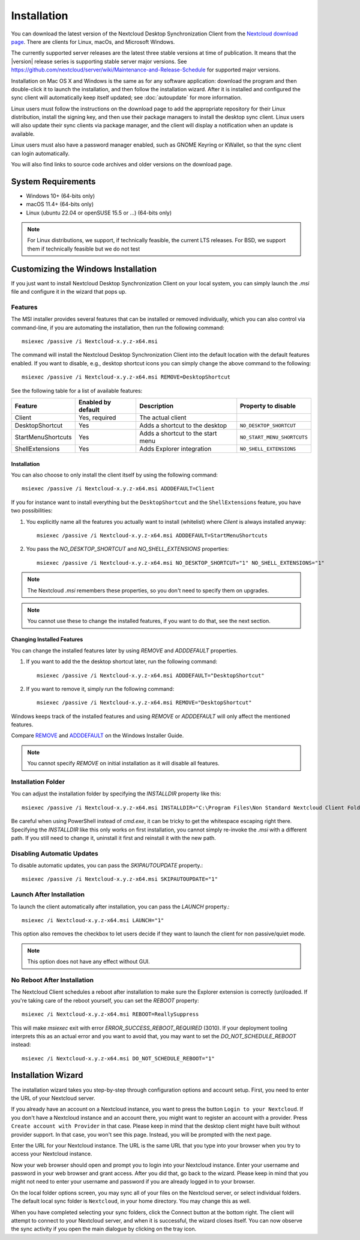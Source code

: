 ============
Installation
============

You can download the latest version of the Nextcloud Desktop Synchronization
Client from the `Nextcloud download page`_.
There are clients for Linux, macOs, and Microsoft Windows.

The currently supported server releases are the latest three stable versions
at time of publication. It means that the |version| release series is supporting
stable server major versions.
See https://github.com/nextcloud/server/wiki/Maintenance-and-Release-Schedule for
supported major versions.
  
Installation on Mac OS X and Windows is the same as for any software
application: download the program and then double-click it to launch the
installation, and then follow the installation wizard. After it is installed and
configured the sync client will automatically keep itself updated; see
:doc:`autoupdate` for more information.

Linux users must follow the instructions on the download page to add the
appropriate repository for their Linux distribution, install the signing key,
and then use their package managers to install the desktop sync client. Linux
users will also update their sync clients via package manager, and the client
will display a notification when an update is available.

Linux users must also have a password manager enabled, such as GNOME Keyring or
KWallet, so that the sync client can login automatically.

You will also find links to source code archives and older versions on the
download page.

System Requirements
----------------------------------

- Windows 10+ (64-bits only)
- macOS 11.4+ (64-bits only)
- Linux (ubuntu 22.04 or openSUSE 15.5 or ...) (64-bits only)

.. note::
   For Linux distributions, we support, if technically feasible, the current LTS releases.
   For BSD, we support them if technically feasible but we do not test

Customizing the Windows Installation
------------------------------------

If you just want to install Nextcloud Desktop Synchronization Client on your local
system, you can simply launch the `.msi` file and configure it in the wizard
that pops up.

Features
^^^^^^^^

The MSI installer provides several features that can be installed or removed
individually, which you can also control via command-line, if you are automating
the installation, then run the following command::

   msiexec /passive /i Nextcloud-x.y.z-x64.msi

The command will install the Nextcloud Desktop Synchronization Client into the default location
with the default features enabled.
If you want to disable, e.g., desktop shortcut icons you can simply change the above command to the following::

   msiexec /passive /i Nextcloud-x.y.z-x64.msi REMOVE=DesktopShortcut

See the following table for a list of available features:

+--------------------+--------------------+-----------------------------------+---------------------------+
| Feature            | Enabled by default | Description                       |Property to disable        |
+====================+====================+===================================+===========================+
| Client             | Yes, required      | The actual client                 |                           |
+--------------------+--------------------+-----------------------------------+---------------------------+
| DesktopShortcut    | Yes                | Adds a shortcut to the desktop    |``NO_DESKTOP_SHORTCUT``    |
+--------------------+--------------------+-----------------------------------+---------------------------+
| StartMenuShortcuts | Yes                | Adds a shortcut to the start menu |``NO_START_MENU_SHORTCUTS``|
+--------------------+--------------------+-----------------------------------+---------------------------+
| ShellExtensions    | Yes                | Adds Explorer integration         |``NO_SHELL_EXTENSIONS``    |
+--------------------+--------------------+-----------------------------------+---------------------------+

Installation
~~~~~~~~~~~~

You can also choose to only install the client itself by using the following command::

  msiexec /passive /i Nextcloud-x.y.z-x64.msi ADDDEFAULT=Client

If you for instance want to install everything but the ``DesktopShortcut`` and the ``ShellExtensions`` feature, you have two possibilities:

1. You explicitly name all the features you actually want to install (whitelist) where `Client` is always installed anyway::

    msiexec /passive /i Nextcloud-x.y.z-x64.msi ADDDEFAULT=StartMenuShortcuts

2. You pass the `NO_DESKTOP_SHORTCUT` and `NO_SHELL_EXTENSIONS` properties::

    msiexec /passive /i Nextcloud-x.y.z-x64.msi NO_DESKTOP_SHORTCUT="1" NO_SHELL_EXTENSIONS="1"

.. NOTE::
    The Nextcloud `.msi` remembers these properties, so you don't need to specify them on upgrades.

.. NOTE::
    You cannot use these to change the installed features, if you want to do that, see the next section.

Changing Installed Features
~~~~~~~~~~~~~~~~~~~~~~~~~~~

You can change the installed features later by using `REMOVE` and `ADDDEFAULT` properties.

1. If you want to add the the desktop shortcut later, run the following command::

    msiexec /passive /i Nextcloud-x.y.z-x64.msi ADDDEFAULT="DesktopShortcut"

2. If you want to remove it, simply run the following command::

    msiexec /passive /i Nextcloud-x.y.z-x64.msi REMOVE="DesktopShortcut"

Windows keeps track of the installed features and using `REMOVE` or `ADDDEFAULT` will only affect the mentioned features.

Compare `REMOVE <https://msdn.microsoft.com/en-us/library/windows/desktop/aa371194(v=vs.85).aspx>`_
and `ADDDEFAULT <https://msdn.microsoft.com/en-us/library/windows/desktop/aa367518(v=vs.85).aspx>`_
on the Windows Installer Guide.

.. NOTE::
    You cannot specify `REMOVE` on initial installation as it will disable all features.

Installation Folder
^^^^^^^^^^^^^^^^^^^

You can adjust the installation folder by specifying the `INSTALLDIR`
property like this::

  msiexec /passive /i Nextcloud-x.y.z-x64.msi INSTALLDIR="C:\Program Files\Non Standard Nextcloud Client Folder"

Be careful when using PowerShell instead of `cmd.exe`, it can be tricky to get
the whitespace escaping right there.
Specifying the `INSTALLDIR` like this only works on first installation, you cannot simply re-invoke the `.msi` with a different path. If you still need to change it, uninstall it first and reinstall it with the new path.

Disabling Automatic Updates
^^^^^^^^^^^^^^^^^^^^^^^^^^^

To disable automatic updates, you can pass the `SKIPAUTOUPDATE` property.::

    msiexec /passive /i Nextcloud-x.y.z-x64.msi SKIPAUTOUPDATE="1"

Launch After Installation
^^^^^^^^^^^^^^^^^^^^^^^^^

To launch the client automatically after installation, you can pass the `LAUNCH` property.::

    msiexec /i Nextcloud-x.y.z-x64.msi LAUNCH="1"

This option also removes the checkbox to let users decide if they want to launch the client
for non passive/quiet mode.

.. NOTE::
    This option does not have any effect without GUI.

No Reboot After Installation
^^^^^^^^^^^^^^^^^^^^^^^^^^^^

The Nextcloud Client schedules a reboot after installation to make sure the Explorer extension is correctly (un)loaded.
If you're taking care of the reboot yourself, you can set the `REBOOT` property::

    msiexec /i Nextcloud-x.y.z-x64.msi REBOOT=ReallySuppress

This will make `msiexec` exit with error `ERROR_SUCCESS_REBOOT_REQUIRED` (3010).
If your deployment tooling interprets this as an actual error and you want to avoid that, you may want to set the `DO_NOT_SCHEDULE_REBOOT` instead::

    msiexec /i Nextcloud-x.y.z-x64.msi DO_NOT_SCHEDULE_REBOOT="1"

Installation Wizard
-------------------

The installation wizard takes you step-by-step through configuration options and
account setup. First, you need to enter the URL of your Nextcloud server.

.. image:: images/wizard_welcome.png
   :alt: form for choosing between login and registering

If you already have an account on a Nextcloud instance, you want to
press the button ``Login to your Nextcloud``. If you don't have a
Nextcloud instance and an account there, you might want to register an
account with a provider. Press ``Create account with Provider`` in
that case. Please keep in mind that the desktop client might have
built without provider support. In that case, you won't see this
page. Instead, you will be prompted with the next page.

.. image:: images/wizard_setup.png
   :alt: form for entering Nextcloud server URL

Enter the URL for your Nextcloud instance. The URL is the same URL that
you type into your browser when you try to access your Nextcloud
instance.

.. image:: images/wizard_flow2.png
   :alt: form waiting for authorization

Now your web browser should open and prompt you to login into your
Nextcloud instance. Enter your username and password in your web
browser and grant access. After you did that, go back to the
wizard. Please keep in mind that you might not need to enter your
username and password if you are already logged in to your browser.

.. image:: images/wizard_advanced.png
   :alt: Select which remote folders to sync, and which local folder to store
    them in.

On the local folder options screen, you may sync all of your files on
the Nextcloud server, or select individual folders. The default local
sync folder is ``Nextcloud``, in your home directory. You may change
this as well.

When you have completed selecting your sync folders, click the Connect
button at the bottom right. The client will attempt to connect to your
Nextcloud server, and when it is successful, the wizard closes
itself. You can now observe the sync activity if you open the main
dialogue by clicking on the tray icon.

.. Links

.. _Nextcloud download page: https://nextcloud.com/download/#install-clients
